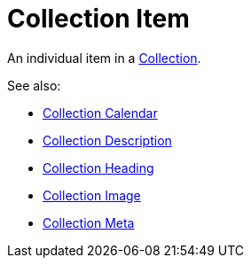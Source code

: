 = Collection Item

An individual item in a xref:collection/index.adoc[Collection].

See also:

* xref:collection/collection-calendar.adoc[Collection Calendar]
* xref:collection/collection-description.adoc[Collection Description]
* xref:collection/collection-heading.adoc[Collection Heading]
* xref:collection/collection-image.adoc[Collection Image]
* xref:collection/collection-meta.adoc[Collection Meta]
